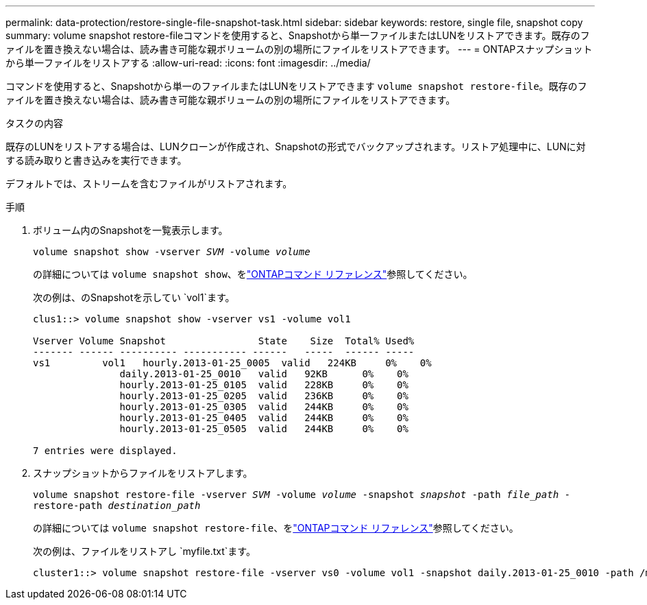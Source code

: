 ---
permalink: data-protection/restore-single-file-snapshot-task.html 
sidebar: sidebar 
keywords: restore, single file, snapshot copy 
summary: volume snapshot restore-fileコマンドを使用すると、Snapshotから単一ファイルまたはLUNをリストアできます。既存のファイルを置き換えない場合は、読み書き可能な親ボリュームの別の場所にファイルをリストアできます。 
---
= ONTAPスナップショットから単一ファイルをリストアする
:allow-uri-read: 
:icons: font
:imagesdir: ../media/


[role="lead"]
コマンドを使用すると、Snapshotから単一のファイルまたはLUNをリストアできます `volume snapshot restore-file`。既存のファイルを置き換えない場合は、読み書き可能な親ボリュームの別の場所にファイルをリストアできます。

.タスクの内容
既存のLUNをリストアする場合は、LUNクローンが作成され、Snapshotの形式でバックアップされます。リストア処理中に、LUNに対する読み取りと書き込みを実行できます。

デフォルトでは、ストリームを含むファイルがリストアされます。

.手順
. ボリューム内のSnapshotを一覧表示します。
+
`volume snapshot show -vserver _SVM_ -volume _volume_`

+
の詳細については `volume snapshot show`、をlink:https://docs.netapp.com/us-en/ontap-cli/volume-snapshot-show.html["ONTAPコマンド リファレンス"^]参照してください。

+
次の例は、のSnapshotを示してい `vol1`ます。

+
[listing]
----

clus1::> volume snapshot show -vserver vs1 -volume vol1

Vserver Volume Snapshot                State    Size  Total% Used%
------- ------ ---------- ----------- ------   -----  ------ -----
vs1	    vol1   hourly.2013-01-25_0005  valid   224KB     0%    0%
               daily.2013-01-25_0010   valid   92KB      0%    0%
               hourly.2013-01-25_0105  valid   228KB     0%    0%
               hourly.2013-01-25_0205  valid   236KB     0%    0%
               hourly.2013-01-25_0305  valid   244KB     0%    0%
               hourly.2013-01-25_0405  valid   244KB     0%    0%
               hourly.2013-01-25_0505  valid   244KB     0%    0%

7 entries were displayed.
----
. スナップショットからファイルをリストアします。
+
`volume snapshot restore-file -vserver _SVM_ -volume _volume_ -snapshot _snapshot_ -path _file_path_ -restore-path _destination_path_`

+
の詳細については `volume snapshot restore-file`、をlink:https://docs.netapp.com/us-en/ontap-cli/volume-snapshot-restore-file.html["ONTAPコマンド リファレンス"^]参照してください。

+
次の例は、ファイルをリストアし `myfile.txt`ます。

+
[listing]
----
cluster1::> volume snapshot restore-file -vserver vs0 -volume vol1 -snapshot daily.2013-01-25_0010 -path /myfile.txt
----

